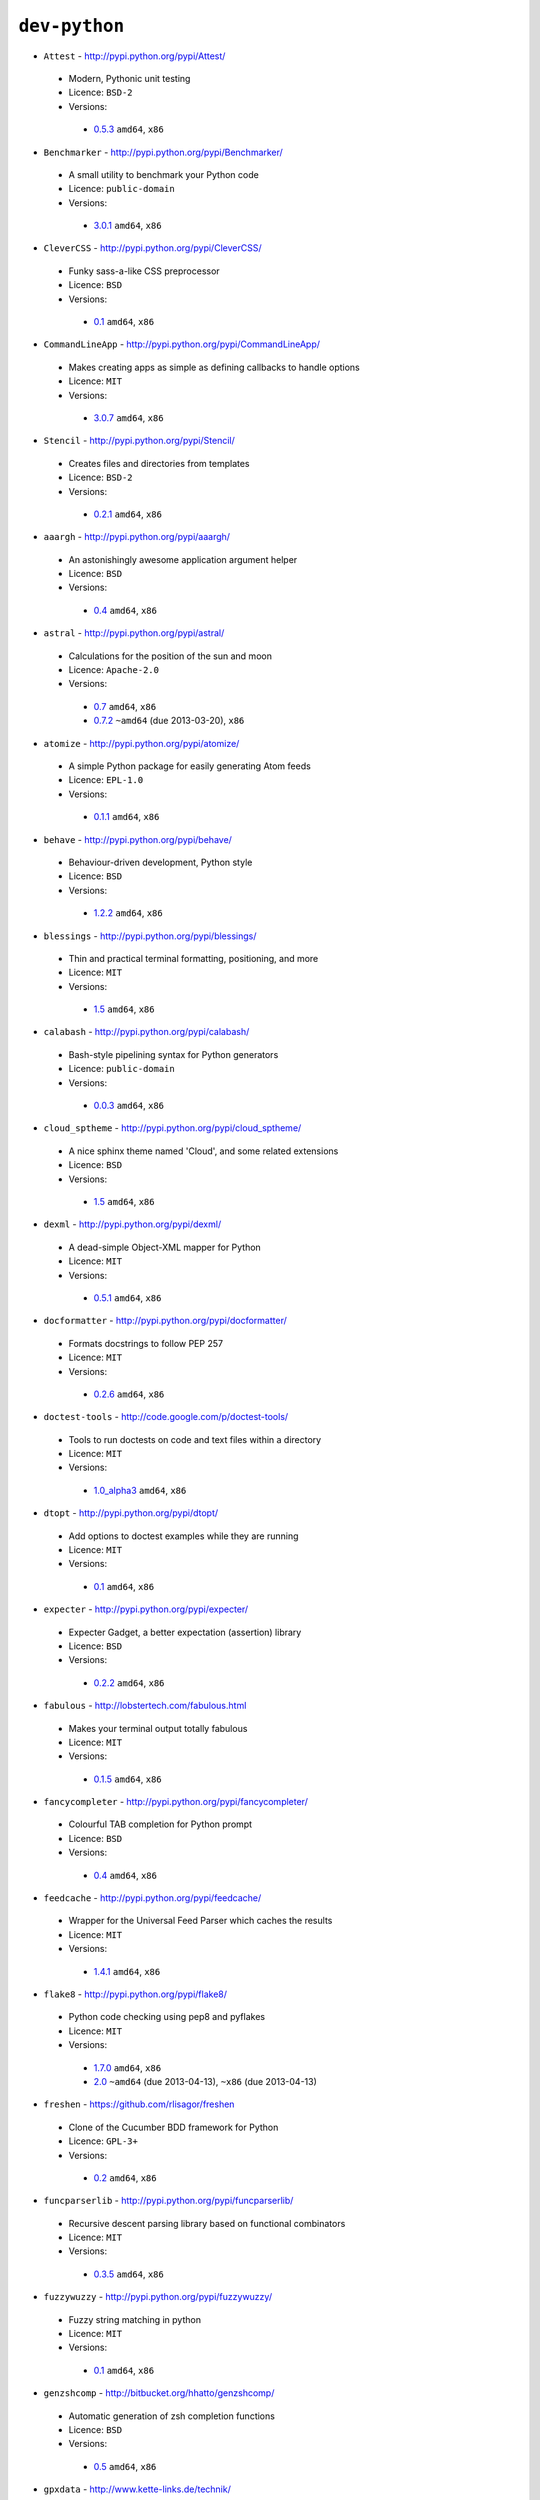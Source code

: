 ``dev-python``
--------------

* ``Attest`` - http://pypi.python.org/pypi/Attest/

 * Modern, Pythonic unit testing
 * Licence: ``BSD-2``
 * Versions:

  * `0.5.3 <https://github.com/JNRowe/jnrowe-misc/blob/master/dev-python/Attest/Attest-0.5.3.ebuild>`__  ``amd64``, ``x86``

* ``Benchmarker`` - http://pypi.python.org/pypi/Benchmarker/

 * A small utility to benchmark your Python code
 * Licence: ``public-domain``
 * Versions:

  * `3.0.1 <https://github.com/JNRowe/jnrowe-misc/blob/master/dev-python/Benchmarker/Benchmarker-3.0.1.ebuild>`__  ``amd64``, ``x86``

* ``CleverCSS`` - http://pypi.python.org/pypi/CleverCSS/

 * Funky sass-a-like CSS preprocessor
 * Licence: ``BSD``
 * Versions:

  * `0.1 <https://github.com/JNRowe/jnrowe-misc/blob/master/dev-python/CleverCSS/CleverCSS-0.1.ebuild>`__  ``amd64``, ``x86``

* ``CommandLineApp`` - http://pypi.python.org/pypi/CommandLineApp/

 * Makes creating apps as simple as defining callbacks to handle options
 * Licence: ``MIT``
 * Versions:

  * `3.0.7 <https://github.com/JNRowe/jnrowe-misc/blob/master/dev-python/CommandLineApp/CommandLineApp-3.0.7.ebuild>`__  ``amd64``, ``x86``

* ``Stencil`` - http://pypi.python.org/pypi/Stencil/

 * Creates files and directories from templates
 * Licence: ``BSD-2``
 * Versions:

  * `0.2.1 <https://github.com/JNRowe/jnrowe-misc/blob/master/dev-python/Stencil/Stencil-0.2.1.ebuild>`__  ``amd64``, ``x86``

* ``aaargh`` - http://pypi.python.org/pypi/aaargh/

 * An astonishingly awesome application argument helper
 * Licence: ``BSD``
 * Versions:

  * `0.4 <https://github.com/JNRowe/jnrowe-misc/blob/master/dev-python/aaargh/aaargh-0.4.ebuild>`__  ``amd64``, ``x86``

* ``astral`` - http://pypi.python.org/pypi/astral/

 * Calculations for the position of the sun and moon
 * Licence: ``Apache-2.0``
 * Versions:

  * `0.7 <https://github.com/JNRowe/jnrowe-misc/blob/master/dev-python/astral/astral-0.7.ebuild>`__  ``amd64``, ``x86``
  * `0.7.2 <https://github.com/JNRowe/jnrowe-misc/blob/master/dev-python/astral/astral-0.7.2.ebuild>`__  ``~amd64`` (due 2013-03-20), ``x86``

* ``atomize`` - http://pypi.python.org/pypi/atomize/

 * A simple Python package for easily generating Atom feeds
 * Licence: ``EPL-1.0``
 * Versions:

  * `0.1.1 <https://github.com/JNRowe/jnrowe-misc/blob/master/dev-python/atomize/atomize-0.1.1.ebuild>`__  ``amd64``, ``x86``

* ``behave`` - http://pypi.python.org/pypi/behave/

 * Behaviour-driven development, Python style
 * Licence: ``BSD``
 * Versions:

  * `1.2.2 <https://github.com/JNRowe/jnrowe-misc/blob/master/dev-python/behave/behave-1.2.2.ebuild>`__  ``amd64``, ``x86``

* ``blessings`` - http://pypi.python.org/pypi/blessings/

 * Thin and practical terminal formatting, positioning, and more
 * Licence: ``MIT``
 * Versions:

  * `1.5 <https://github.com/JNRowe/jnrowe-misc/blob/master/dev-python/blessings/blessings-1.5.ebuild>`__  ``amd64``, ``x86``

* ``calabash`` - http://pypi.python.org/pypi/calabash/

 * Bash-style pipelining syntax for Python generators
 * Licence: ``public-domain``
 * Versions:

  * `0.0.3 <https://github.com/JNRowe/jnrowe-misc/blob/master/dev-python/calabash/calabash-0.0.3.ebuild>`__  ``amd64``, ``x86``

* ``cloud_sptheme`` - http://pypi.python.org/pypi/cloud_sptheme/

 * A nice sphinx theme named 'Cloud', and some related extensions
 * Licence: ``BSD``
 * Versions:

  * `1.5 <https://github.com/JNRowe/jnrowe-misc/blob/master/dev-python/cloud_sptheme/cloud_sptheme-1.5.ebuild>`__  ``amd64``, ``x86``

* ``dexml`` - http://pypi.python.org/pypi/dexml/

 * A dead-simple Object-XML mapper for Python
 * Licence: ``MIT``
 * Versions:

  * `0.5.1 <https://github.com/JNRowe/jnrowe-misc/blob/master/dev-python/dexml/dexml-0.5.1.ebuild>`__  ``amd64``, ``x86``

* ``docformatter`` - http://pypi.python.org/pypi/docformatter/

 * Formats docstrings to follow PEP 257
 * Licence: ``MIT``
 * Versions:

  * `0.2.6 <https://github.com/JNRowe/jnrowe-misc/blob/master/dev-python/docformatter/docformatter-0.2.6.ebuild>`__  ``amd64``, ``x86``

* ``doctest-tools`` - http://code.google.com/p/doctest-tools/

 * Tools to run doctests on code and text files within a directory
 * Licence: ``MIT``
 * Versions:

  * `1.0_alpha3 <https://github.com/JNRowe/jnrowe-misc/blob/master/dev-python/doctest-tools/doctest-tools-1.0_alpha3.ebuild>`__  ``amd64``, ``x86``

* ``dtopt`` - http://pypi.python.org/pypi/dtopt/

 * Add options to doctest examples while they are running
 * Licence: ``MIT``
 * Versions:

  * `0.1 <https://github.com/JNRowe/jnrowe-misc/blob/master/dev-python/dtopt/dtopt-0.1.ebuild>`__  ``amd64``, ``x86``

* ``expecter`` - http://pypi.python.org/pypi/expecter/

 * Expecter Gadget, a better expectation (assertion) library
 * Licence: ``BSD``
 * Versions:

  * `0.2.2 <https://github.com/JNRowe/jnrowe-misc/blob/master/dev-python/expecter/expecter-0.2.2.ebuild>`__  ``amd64``, ``x86``

* ``fabulous`` - http://lobstertech.com/fabulous.html

 * Makes your terminal output totally fabulous
 * Licence: ``MIT``
 * Versions:

  * `0.1.5 <https://github.com/JNRowe/jnrowe-misc/blob/master/dev-python/fabulous/fabulous-0.1.5.ebuild>`__  ``amd64``, ``x86``

* ``fancycompleter`` - http://pypi.python.org/pypi/fancycompleter/

 * Colourful TAB completion for Python prompt
 * Licence: ``BSD``
 * Versions:

  * `0.4 <https://github.com/JNRowe/jnrowe-misc/blob/master/dev-python/fancycompleter/fancycompleter-0.4.ebuild>`__  ``amd64``, ``x86``

* ``feedcache`` - http://pypi.python.org/pypi/feedcache/

 * Wrapper for the Universal Feed Parser which caches the results
 * Licence: ``MIT``
 * Versions:

  * `1.4.1 <https://github.com/JNRowe/jnrowe-misc/blob/master/dev-python/feedcache/feedcache-1.4.1.ebuild>`__  ``amd64``, ``x86``

* ``flake8`` - http://pypi.python.org/pypi/flake8/

 * Python code checking using pep8 and pyflakes
 * Licence: ``MIT``
 * Versions:

  * `1.7.0 <https://github.com/JNRowe/jnrowe-misc/blob/master/dev-python/flake8/flake8-1.7.0.ebuild>`__  ``amd64``, ``x86``
  * `2.0 <https://github.com/JNRowe/jnrowe-misc/blob/master/dev-python/flake8/flake8-2.0.ebuild>`__  ``~amd64`` (due 2013-04-13), ``~x86`` (due 2013-04-13)

* ``freshen`` - https://github.com/rlisagor/freshen

 * Clone of the Cucumber BDD framework for Python
 * Licence: ``GPL-3+``
 * Versions:

  * `0.2 <https://github.com/JNRowe/jnrowe-misc/blob/master/dev-python/freshen/freshen-0.2.ebuild>`__  ``amd64``, ``x86``

* ``funcparserlib`` - http://pypi.python.org/pypi/funcparserlib/

 * Recursive descent parsing library based on functional combinators
 * Licence: ``MIT``
 * Versions:

  * `0.3.5 <https://github.com/JNRowe/jnrowe-misc/blob/master/dev-python/funcparserlib/funcparserlib-0.3.5.ebuild>`__  ``amd64``, ``x86``

* ``fuzzywuzzy`` - http://pypi.python.org/pypi/fuzzywuzzy/

 * Fuzzy string matching in python
 * Licence: ``MIT``
 * Versions:

  * `0.1 <https://github.com/JNRowe/jnrowe-misc/blob/master/dev-python/fuzzywuzzy/fuzzywuzzy-0.1.ebuild>`__  ``amd64``, ``x86``

* ``genzshcomp`` - http://bitbucket.org/hhatto/genzshcomp/

 * Automatic generation of zsh completion functions
 * Licence: ``BSD``
 * Versions:

  * `0.5 <https://github.com/JNRowe/jnrowe-misc/blob/master/dev-python/genzshcomp/genzshcomp-0.5.ebuild>`__  ``amd64``, ``x86``

* ``gpxdata`` - http://www.kette-links.de/technik/

 * OO representation of GPX and conversion utilities between GPX, KML and OVL
 * Licence: ``GPL-2``
 * Versions:

  * `1.2.0 <https://github.com/JNRowe/jnrowe-misc/blob/master/dev-python/gpxdata/gpxdata-1.2.0.ebuild>`__  ``amd64``, ``x86``

* ``grapefruit`` - http://code.google.com/p/grapefruit/

 * A module to manipulate color information easily
 * Licence: ``Apache-2.0``
 * Versions:

  * `0.1_alpha3 <https://github.com/JNRowe/jnrowe-misc/blob/master/dev-python/grapefruit/grapefruit-0.1_alpha3.ebuild>`__  ``amd64``, ``x86``

* ``html`` - http://pypi.python.org/pypi/html/

 * simple, elegant HTML/XHTML generation
 * Licence: ``BSD``
 * Versions:

  * `1.16 <https://github.com/JNRowe/jnrowe-misc/blob/master/dev-python/html/html-1.16.ebuild>`__  ``amd64``, ``x86``

* ``html2data`` - http://pypi.python.org/pypi/html2data/

 * A simple way to transform a HTML file or URL to structured data
 * Licence: ``BSD``
 * Versions:

  * `0.4.3 <https://github.com/JNRowe/jnrowe-misc/blob/master/dev-python/html2data/html2data-0.4.3.ebuild>`__  ``amd64``, ``x86``

* ``httpretty`` - http://pypi.python.org/pypi/httpretty/

 * HTTP client mocking tool for Python
 * Licence: ``MIT``
 * Versions:

  * `0.5.5 <https://github.com/JNRowe/jnrowe-misc/blob/master/dev-python/httpretty/httpretty-0.5.5.ebuild>`__  ``amd64``, ``x86``
  * `0.5.9 <https://github.com/JNRowe/jnrowe-misc/blob/master/dev-python/httpretty/httpretty-0.5.9.ebuild>`__  ``~amd64`` (due 2013-03-20), ``x86``
  * `0.5.10 <https://github.com/JNRowe/jnrowe-misc/blob/master/dev-python/httpretty/httpretty-0.5.10.ebuild>`__  ``~amd64`` (due 2013-03-24), ``~x86`` (due 2013-03-24)

* ``importlib`` - http://pypi.python.org/pypi/importlib/

 * Backport of importlib.import_module() from Python 2.7
 * Licence: ``PSF-2.4``
 * Versions:

  * `1.0.2 <https://github.com/JNRowe/jnrowe-misc/blob/master/dev-python/importlib/importlib-1.0.2.ebuild>`__  ``amd64``, ``x86``

* ``interlude`` - https://svn.bluedynamics.eu/svn/public/interlude/

 * Provides an interactive console for doctests
 * Licence: ``LGPL-2.1``
 * Versions:

  * `1.1.1 <https://github.com/JNRowe/jnrowe-misc/blob/master/dev-python/interlude/interlude-1.1.1.ebuild>`__  ``amd64``, ``x86``

* ``kitchen`` - http://pypi.python.org/pypi/kitchen/

 * Kitchen contains a cornucopia of useful code for Python
 * Licence: ``GPL-2+ LGPL-2.1+``
 * Versions:

  * `1.1.1 <https://github.com/JNRowe/jnrowe-misc/blob/master/dev-python/kitchen/kitchen-1.1.1.ebuild>`__  ``amd64``, ``x86``

* ``lettuce`` - http://lettuce.it/

 * Cucumber-ish BDD for python
 * Licence: ``MIT``
 * Versions:

  * `0.2.12 <https://github.com/JNRowe/jnrowe-misc/blob/master/dev-python/lettuce/lettuce-0.2.12.ebuild>`__  ``amd64``, ``x86``
  * `0.2.14 <https://github.com/JNRowe/jnrowe-misc/blob/master/dev-python/lettuce/lettuce-0.2.14.ebuild>`__  ``~amd64`` (due 2013-03-20), ``~x86`` (due 2013-03-20)

* ``mccabe`` - http://pypi.python.org/pypi/mccabe/

 * McCabe complexity plugin for flake8
 * Licence: ``MIT``
 * Versions:

  * `0.2 <https://github.com/JNRowe/jnrowe-misc/blob/master/dev-python/mccabe/mccabe-0.2.ebuild>`__  ``~amd64`` (due 2013-04-13), ``~x86`` (due 2013-04-13)

* ``micromodels`` - http://pypi.python.org/pypi/micromodels/

 * Declarative dictionary-based model classes for Python
 * Licence: ``Unlicense``
 * Versions:

  * `0.5.0 <https://github.com/JNRowe/jnrowe-misc/blob/master/dev-python/micromodels/micromodels-0.5.0.ebuild>`__  ``amd64``, ``x86``

* ``misaka`` - http://pypi.python.org/pypi/misaka/

 * Python binding for the Sundown Markdown parser
 * Licence: ``MIT``
 * Versions:

  * `1.0.2 <https://github.com/JNRowe/jnrowe-misc/blob/master/dev-python/misaka/misaka-1.0.2.ebuild>`__  ``amd64``, ``x86``

* ``mod2doctest`` - http://pypi.python.org/pypi/mod2doctest/

 * Convert any Python module to a doctest ready doc string
 * Licence: ``MIT``
 * Versions:

  * `0.2.0 <https://github.com/JNRowe/jnrowe-misc/blob/master/dev-python/mod2doctest/mod2doctest-0.2.0.ebuild>`__  ``amd64``, ``x86``

* ``multiprocessing`` - http://pypi.python.org/pypi/multiprocessing/

 * Offers both local and remote concurrency, by using subprocesses
 * Licence: ``BSD``
 * Versions:

  * `2.6.2.1 <https://github.com/JNRowe/jnrowe-misc/blob/master/dev-python/multiprocessing/multiprocessing-2.6.2.1.ebuild>`__  ``amd64``, ``x86``

* ``nose-machineout`` - http://code.google.com/p/nose-machineout/

 * Machine parsable output plugin for nose
 * Licence: ``PSF-2.4``
 * Versions:

  * `0.0.20101201 <https://github.com/JNRowe/jnrowe-misc/blob/master/dev-python/nose-machineout/nose-machineout-0.0.20101201.ebuild>`__  ``amd64``, ``x86``

* ``nose-pathmunge`` - http://bitbucket.org/jnoller/nose-pathmunge/

 * Add additional directories to sys.path for nose
 * Licence: ``Apache-2.0``
 * Versions:

  * `0.1.2 <https://github.com/JNRowe/jnrowe-misc/blob/master/dev-python/nose-pathmunge/nose-pathmunge-0.1.2.ebuild>`__  ``amd64``, ``x86``

* ``nose-progressive`` - http://pypi.python.org/pypi/nose-progressive/

 * Nose plugin to show progress bar and tracebacks during tests
 * Licence: ``MIT``
 * Versions:

  * `1.4 <https://github.com/JNRowe/jnrowe-misc/blob/master/dev-python/nose-progressive/nose-progressive-1.4.ebuild>`__  ``amd64``, ``x86``

* ``nose2`` - http://pypi.python.org/pypi/nose2/

 * The next generation of nicer testing for Python
 * Licence: ``BSD-2``
 * Versions:

  * `0.4.5 <https://github.com/JNRowe/jnrowe-misc/blob/master/dev-python/nose2/nose2-0.4.5.ebuild>`__  ``amd64``, ``x86``

* ``nose2-cov`` - http://pypi.python.org/pypi/nose2-cov/

 * nose2 plugin for coverage reporting
 * Licence: ``MIT``
 * Versions:

  * `1.0_alpha4 <https://github.com/JNRowe/jnrowe-misc/blob/master/dev-python/nose2-cov/nose2-cov-1.0_alpha4.ebuild>`__  ``~amd64`` (due 2013-04-04), ``~x86`` (due 2013-04-18)

* ``nosetty`` - http://code.google.com/p/nosetty/

 * A plugin to run nosetests more interactively
 * Licence: ``LGPL-2.1``
 * Versions:

  * `0.4-r1 <https://github.com/JNRowe/jnrowe-misc/blob/master/dev-python/nosetty/nosetty-0.4-r1.ebuild>`__  ``amd64``, ``x86``

* ``parse`` - http://pypi.python.org/pypi/parse/

 * Parse using a specification based on the Python format() syntax
 * Licence: ``MIT``
 * Versions:

  * `1.6.1 <https://github.com/JNRowe/jnrowe-misc/blob/master/dev-python/parse/parse-1.6.1.ebuild>`__  ``amd64``, ``x86``

* ``pdbpp`` - http://pypi.python.org/pypi/pdbpp/

 * An enhanced drop-in replacement for pdb
 * Licence: ``BSD``
 * Versions:

  * `0.7.2 <https://github.com/JNRowe/jnrowe-misc/blob/master/dev-python/pdbpp/pdbpp-0.7.2.ebuild>`__  ``amd64``, ``x86``

* ``pep257`` - http://pypi.python.org/pypi/pep257/

 * Python docstring style checker
 * Licence: ``MIT``
 * Versions:

  * `0.2.0 <https://github.com/JNRowe/jnrowe-misc/blob/master/dev-python/pep257/pep257-0.2.0.ebuild>`__  ``amd64``, ``x86``

* ``pgmagick`` - http://pypi.python.org/pypi/pgmagick/

 * Yet Another Python wrapper for GraphicsMagick
 * Licence: ``MIT``
 * Versions:

  * `0.5.4 <https://github.com/JNRowe/jnrowe-misc/blob/master/dev-python/pgmagick/pgmagick-0.5.4.ebuild>`__  ``amd64``, ``x86``

* ``pinocchio`` - http://darcs.idyll.org/~t/projects/pinocchio/doc/

 * Extensions for the nose testing framework
 * Licence: ``MIT``
 * Versions:

  * `0.1 <https://github.com/JNRowe/jnrowe-misc/blob/master/dev-python/pinocchio/pinocchio-0.1.ebuild>`__  ``amd64``, ``x86``

* ``plac`` - http://pypi.python.org/pypi/plac/

 * The smartest command line arguments parser in the world
 * Licence: ``BSD``
 * Versions:

  * `0.9.1 <https://github.com/JNRowe/jnrowe-misc/blob/master/dev-python/plac/plac-0.9.1.ebuild>`__  ``amd64``, ``x86``

* ``pwtools`` - http://alastairs-place.net/projects/pwtools/

 * Password generation and security checking
 * Licence: ``MIT``
 * Versions:

  * `0.2 <https://github.com/JNRowe/jnrowe-misc/blob/master/dev-python/pwtools/pwtools-0.2.ebuild>`__  ``amd64``, ``x86``

* ``pyScss`` - http://pypi.python.org/pypi/pyScss/

 * A Scss compiler for Python
 * Licence: ``MIT``
 * Versions:

  * `1.1.4 <https://github.com/JNRowe/jnrowe-misc/blob/master/dev-python/pyScss/pyScss-1.1.4.ebuild>`__  ``amd64``, ``x86``

* ``pycallgraph`` - http://pycallgraph.slowchop.com/

 * Use GraphViz to generate call graphs from your Python code
 * Licence: ``GPL-2+``
 * Versions:

  * `0.5.1 <https://github.com/JNRowe/jnrowe-misc/blob/master/dev-python/pycallgraph/pycallgraph-0.5.1.ebuild>`__  ``amd64``, ``x86``

* ``pycukes`` - https://github.com/hugobr/pycukes

 * A Cucumber-like BDD framework built on top of Pyhistorian
 * Licence: ``MIT``
 * Versions:

  * `0.2 <https://github.com/JNRowe/jnrowe-misc/blob/master/dev-python/pycukes/pycukes-0.2.ebuild>`__  ``amd64``, ``x86``

* ``pydelicious`` - http://code.google.com/p/pydelicious/

 * Access the web service of del.icio.us via it's API through python
 * Licence: ``BSD``
 * Versions:

  * `0.6 <https://github.com/JNRowe/jnrowe-misc/blob/master/dev-python/pydelicious/pydelicious-0.6.ebuild>`__  ``amd64``, ``x86``

* ``pyhistorian`` - https://github.com/hugobr/pyhistorian

 * A BDD tool for writing specs using Given-When-Then template
 * Licence: ``MIT``
 * Versions:

  * `0.6.8 <https://github.com/JNRowe/jnrowe-misc/blob/master/dev-python/pyhistorian/pyhistorian-0.6.8.ebuild>`__  ``~amd64`` (due 2013-04-05), ``~x86`` (due 2013-04-05)

* ``pyisbn`` - http://pypi.python.org/pypi/pyisbn/

 * A module for working with 10- and 13-digit ISBNs
 * Licence: ``GPL-3+``
 * Versions:

  * `0.6.1 <https://github.com/JNRowe/jnrowe-misc/blob/master/dev-python/pyisbn/pyisbn-0.6.1.ebuild>`__  ``amd64``, ``x86``

* ``pyrepl`` - http://pypi.python.org/pypi/pyrepl/

 * A library for building flexible Python command line interfaces
 * Licence: ``MIT``
 * Versions:

  * `0.8.4 <https://github.com/JNRowe/jnrowe-misc/blob/master/dev-python/pyrepl/pyrepl-0.8.4.ebuild>`__  ``amd64``, ``x86``

* ``python-faker`` - http://pypi.python.org/pypi/python-faker/

 * Generate placeholder data
 * Licence: ``BSD``
 * Versions:

  * `0.2.4 <https://github.com/JNRowe/jnrowe-misc/blob/master/dev-python/python-faker/python-faker-0.2.4.ebuild>`__  ``amd64``, ``x86``

* ``python-osmgpsmap`` - http://nzjrs.github.com/osm-gps-map/

 * Python bindings for osm-gps-map
 * Licence: ``GPL-3+``
 * Versions:

  * `0.7.3 <https://github.com/JNRowe/jnrowe-misc/blob/master/dev-python/python-osmgpsmap/python-osmgpsmap-0.7.3.ebuild>`__  ``amd64``, ``x86``

* ``rad`` - http://pypi.python.org/pypi/rad/

 * A super easy console highlighter. Text goes in, colour comes out
 * Licence: ``MIT``
 * Versions:

  * `0.1.2 <https://github.com/JNRowe/jnrowe-misc/blob/master/dev-python/rad/rad-0.1.2.ebuild>`__  ``~amd64`` (due 2013-03-20), ``~x86`` (due 2013-03-20)

* ``rstctl`` - http://pypi.python.org/pypi/rstctl/

 * A script to help you with authoring reStructuredText
 * Licence: ``GPL-3``
 * Versions:

  * `0.4 <https://github.com/JNRowe/jnrowe-misc/blob/master/dev-python/rstctl/rstctl-0.4.ebuild>`__  ``~amd64`` (due 2013-03-30), ``~x86`` (due 2013-04-29)

* ``schematics`` - http://pypi.python.org/pypi/schematics/

 * Structured Data for Humans
 * Licence: ``BSD``
 * Versions:

  * `0.5 <https://github.com/JNRowe/jnrowe-misc/blob/master/dev-python/schematics/schematics-0.5.ebuild>`__  ``amd64``, ``x86``

* ``see`` - http://inky.github.com/see/

 * A human-readable alternative to Python's dir()
 * Licence: ``BSD``
 * Versions:

  * `1.0.1 <https://github.com/JNRowe/jnrowe-misc/blob/master/dev-python/see/see-1.0.1.ebuild>`__  ``amd64``, ``x86``

* ``shelldoctest`` - http://pypi.python.org/pypi/shelldoctest/

 * Doctest/UnitTest for shell
 * Licence: ``BSD``
 * Versions:

  * `0.2-r1 <https://github.com/JNRowe/jnrowe-misc/blob/master/dev-python/shelldoctest/shelldoctest-0.2-r1.ebuild>`__  ``amd64``, ``x86``

* ``should_dsl`` - https://github.com/hugobr/should-dsl

 * Should assertions in Python as clear and readable as possible
 * Licence: ``MIT``
 * Versions:

  * `2.1.2 <https://github.com/JNRowe/jnrowe-misc/blob/master/dev-python/should_dsl/should_dsl-2.1.2.ebuild>`__  ``amd64``, ``x86``

* ``showme`` - http://pypi.python.org/pypi/showme/

 * Painless Debugging and Inspection for Python
 * Licence: ``MIT``
 * Versions:

  * `1.0.0 <https://github.com/JNRowe/jnrowe-misc/blob/master/dev-python/showme/showme-1.0.0.ebuild>`__  ``~amd64`` (due 2013-03-20), ``~x86`` (due 2013-03-20)

* ``snot`` - http://pypi.python.org/pypi/snot/

 * nosetests output colourising plugin
 * Licence: ``MIT``
 * Versions:

  * `0.6 <https://github.com/JNRowe/jnrowe-misc/blob/master/dev-python/snot/snot-0.6.ebuild>`__  ``amd64``, ``x86``

* ``socksipy`` - http://pypi.python.org/pypi/SocksiPy-branch/

 * A Python SOCKS protocol module
 * Licence: ``BSD``
 * Versions:

  * `1.01 <https://github.com/JNRowe/jnrowe-misc/blob/master/dev-python/socksipy/socksipy-1.01.ebuild>`__  ``amd64``, ``x86``

* ``sphinxcontrib-cheeseshop`` - http://pypi.python.org/pypi/sphinxcontrib-cheeseshop/

 * dev-python/sphinx extension to support generate links to PyPI
 * Licence: ``BSD``
 * Versions:

  * `0.2 <https://github.com/JNRowe/jnrowe-misc/blob/master/dev-python/sphinxcontrib-cheeseshop/sphinxcontrib-cheeseshop-0.2.ebuild>`__  ``amd64``, ``x86``

* ``story_parser`` - https://github.com/hugobr/story_parser

 * A Given/When/Then BDD stories parser
 * Licence: ``MIT``
 * Versions:

  * `0.1.2 <https://github.com/JNRowe/jnrowe-misc/blob/master/dev-python/story_parser/story_parser-0.1.2.ebuild>`__  ``amd64``, ``x86``

* ``straight-plugin`` - http://pypi.python.org/pypi/straight.plugin/

 * Simple Python plugin loader inspired by twisted.plugin
 * Licence: ``MIT``
 * Versions:

  * `1.4.0 <https://github.com/JNRowe/jnrowe-misc/blob/master/dev-python/straight-plugin/straight-plugin-1.4.0.ebuild>`__  ``amd64``, ``x86``

* ``sure`` - http://pypi.python.org/pypi/sure/

 * Assertion toolbox for python
 * Licence: ``GPL-3``
 * Versions:

  * `1.1.4 <https://github.com/JNRowe/jnrowe-misc/blob/master/dev-python/sure/sure-1.1.4.ebuild>`__  ``amd64``, ``x86``

* ``termtool`` - http://pypi.python.org/pypi/termtool/

 * Declarative terminal tool programming
 * Licence: ``MIT``
 * Versions:

  * `1.0 <https://github.com/JNRowe/jnrowe-misc/blob/master/dev-python/termtool/termtool-1.0.ebuild>`__  ``~amd64`` (due 2013-05-08), ``~x86`` (due 2013-04-23)

* ``texttable`` - http://foutaise.org/code/

 * Module to generate a formatted text table, using ASCII characters
 * Licence: ``LGPL-2.1``
 * Versions:

  * `0.8.1 <https://github.com/JNRowe/jnrowe-misc/blob/master/dev-python/texttable/texttable-0.8.1.ebuild>`__  ``amd64``, ``x86``

* ``titlecase`` - http://pypi.python.org/pypi/titlecase/

 * Python Port of John Gruber's titlecase.pl
 * Licence: ``MIT``
 * Versions:

  * `0.5.1 <https://github.com/JNRowe/jnrowe-misc/blob/master/dev-python/titlecase/titlecase-0.5.1.ebuild>`__  ``amd64``, ``x86``

* ``upoints`` - https://github.com/JNRowe/upoints/

 * Modules for working with points on Earth
 * Licence: ``GPL-3+``
 * Versions:

  * `0.11.0 <https://github.com/JNRowe/jnrowe-misc/blob/master/dev-python/upoints/upoints-0.11.0.ebuild>`__  ``amd64``, ``x86``

* ``urlunshort`` - http://bitbucket.org/runeh/urlunshort

 * Tools for detecting and expanding shortened URLs
 * Licence: ``BSD-2``
 * Versions:

  * `0.2.4 <https://github.com/JNRowe/jnrowe-misc/blob/master/dev-python/urlunshort/urlunshort-0.2.4.ebuild>`__  ``amd64``, ``x86``

* ``vanity`` - http://pypi.python.org/pypi/vanity/

 * Easy access to PyPI download stats
 * Licence: ``GPL-2+``
 * Versions:

  * `1.2.3 <https://github.com/JNRowe/jnrowe-misc/blob/master/dev-python/vanity/vanity-1.2.3.ebuild>`__  ``amd64``, ``x86``
  * `1.2.4 <https://github.com/JNRowe/jnrowe-misc/blob/master/dev-python/vanity/vanity-1.2.4.ebuild>`__  ``~amd64`` (due 2013-03-24), ``~x86`` (due 2013-03-24)

* ``webcolors`` - http://pypi.python.org/pypi/webcolors/

 * Python library for working with colour names and HTML/CSS values
 * Licence: ``BSD``
 * Versions:

  * `1.4 <https://github.com/JNRowe/jnrowe-misc/blob/master/dev-python/webcolors/webcolors-1.4.ebuild>`__  ``amd64``, ``x86``

* ``wmctrl`` - http://pypi.python.org/pypi/wmctrl/

 * A tool to programmatically control windows inside X
 * Licence: ``BSD``
 * Versions:

  * `0.1 <https://github.com/JNRowe/jnrowe-misc/blob/master/dev-python/wmctrl/wmctrl-0.1.ebuild>`__  ``amd64``, ``x86``

* ``wordish`` - http://pypi.python.org/pypi/wordish/

 * Parses a shell session, test the commands compare the output
 * Licence: ``GPL-3``
 * Versions:

  * `1.0.2 <https://github.com/JNRowe/jnrowe-misc/blob/master/dev-python/wordish/wordish-1.0.2.ebuild>`__  ``amd64``, ``x86``

* ``xerox`` - http://pypi.python.org/pypi/xerox/

 * Simple copy and paste in Python
 * Licence: ``MIT``
 * Versions:

  * `0.3.1 <https://github.com/JNRowe/jnrowe-misc/blob/master/dev-python/xerox/xerox-0.3.1.ebuild>`__  ``amd64``, ``x86``

